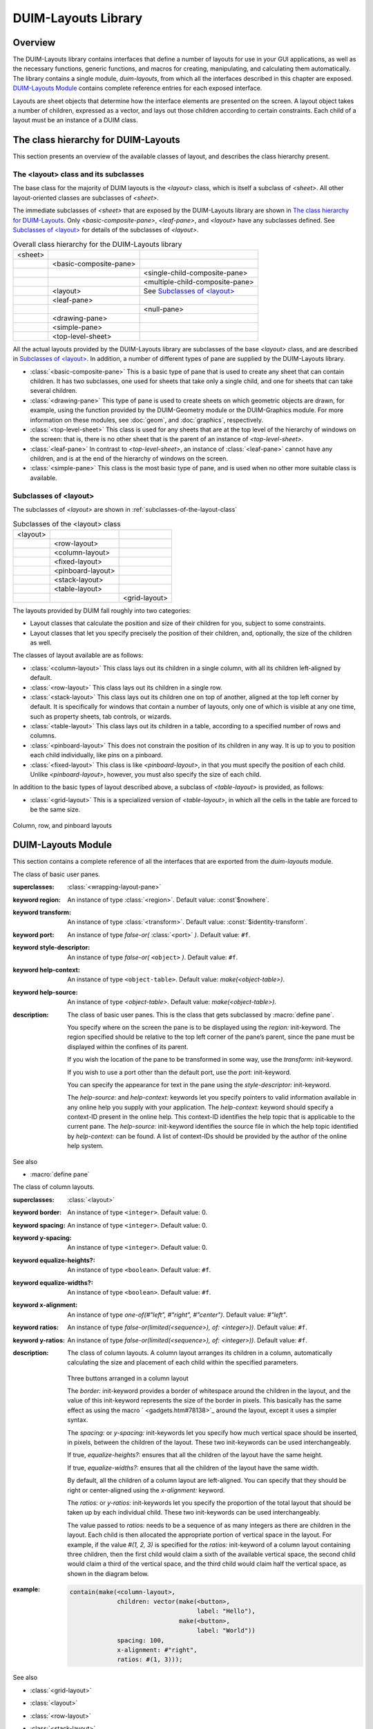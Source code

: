 ********************
DUIM-Layouts Library
********************

.. current-library:: duim-layouts
.. current-module:: duim-layouts

Overview
========

The DUIM-Layouts library contains interfaces that define a number of
layouts for use in your GUI applications, as well as the necessary
functions, generic functions, and macros for creating, manipulating, and
calculating them automatically. The library contains a single module,
*duim-layouts*, from which all the interfaces described in this chapter
are exposed. `DUIM-Layouts Module`_ contains
complete reference entries for each exposed interface.

Layouts are sheet objects that determine how the interface elements are
presented on the screen. A layout object takes a number of children,
expressed as a vector, and lays out those children according to certain
constraints. Each child of a layout must be an instance of a DUIM class.

The class hierarchy for DUIM-Layouts
====================================

This section presents an overview of the available classes of layout,
and describes the class hierarchy present.

The <layout> class and its subclasses
^^^^^^^^^^^^^^^^^^^^^^^^^^^^^^^^^^^^^

The base class for the majority of DUIM layouts is the *<layout>* class,
which is itself a subclass of *<sheet>*. All other layout-oriented
classes are subclasses of *<sheet>*.

The immediate subclasses of *<sheet>* that are exposed by the
DUIM-Layouts library are shown in `The class hierarchy for
DUIM-Layouts`_. Only
*<basic-composite-pane>*, *<leaf-pane>*, and *<layout>* have any
subclasses defined. See `Subclasses of
\<layout\>`_ for details of the subclasses of
*<layout>*.

.. table:: Overall class hierarchy for the DUIM-Layouts library

    +---------+------------------------+---------------------------------+
    | <sheet> |                        |                                 |
    +---------+------------------------+---------------------------------+
    |         | <basic-composite-pane> |                                 |
    +---------+------------------------+---------------------------------+
    |         |                        | <single-child-composite-pane>   |
    +---------+------------------------+---------------------------------+
    |         |                        | <multiple-child-composite-pane> |
    +---------+------------------------+---------------------------------+
    |         | <layout>               | See `Subclasses of \<layout\>`_ |
    +---------+------------------------+---------------------------------+
    |         | <leaf-pane>            |                                 |
    +---------+------------------------+---------------------------------+
    |         |                        | <null-pane>                     |
    +---------+------------------------+---------------------------------+
    |         | <drawing-pane>         |                                 |
    +---------+------------------------+---------------------------------+
    |         | <simple-pane>          |                                 |
    +---------+------------------------+---------------------------------+
    |         | <top-level-sheet>      |                                 |
    +---------+------------------------+---------------------------------+

All the actual layouts provided by the DUIM-Layouts library are
subclasses of the base *<layout>* class, and are described in
`Subclasses of \<layout\>`_. In addition, a number of
different types of pane are supplied by the DUIM-Layouts library.

-  :class:`<basic-composite-pane>` This is a basic type of pane that is used to
   create any sheet that can contain children. It has two subclasses, one used
   for sheets that take only a single child, and one for sheets that can take
   several children.
-  :class:`<drawing-pane>` This type of pane is used to create sheets on which
   geometric objects are drawn, for example, using the function provided by the
   DUIM-Geometry module or the DUIM-Graphics module. For more information on
   these modules, see :doc:`geom`, and :doc:`graphics`, respectively.
-  :class:`<top-level-sheet>` This class is used for any sheets that are at the
   top level of the hierarchy of windows on the screen: that is, there is no
   other sheet that is the parent of an instance of *<top-level-sheet>*.
-  :class:`<leaf-pane>` In contrast to *<top-level-sheet>*, an instance of
   :class:`<leaf-pane>` cannot have any children, and is at the end of the
   hierarchy of windows on the screen.
-  :class:`<simple-pane>` This class is the most basic type of pane, and is
   used when no other more suitable class is available.

Subclasses of <layout>
^^^^^^^^^^^^^^^^^^^^^^

The subclasses of *<layout>* are shown in :ref:`subclasses-of-the-layout-class`


.. _subclasses-of-the-layout-class:

.. table:: Subclasses of the <layout> class

    +----------+-------------------+---------------+
    | <layout> |                   |               |
    +----------+-------------------+---------------+
    |          | <row-layout>      |               |
    +----------+-------------------+---------------+
    |          | <column-layout>   |               |
    +----------+-------------------+---------------+
    |          | <fixed-layout>    |               |
    +----------+-------------------+---------------+
    |          | <pinboard-layout> |               |
    +----------+-------------------+---------------+
    |          | <stack-layout>    |               |
    +----------+-------------------+---------------+
    |          | <table-layout>    |               |
    +----------+-------------------+---------------+
    |          |                   | <grid-layout> |
    +----------+-------------------+---------------+

The layouts provided by DUIM fall roughly into two categories:

-  Layout classes that calculate the position and size of their children
   for you, subject to some constraints.
-  Layout classes that let you specify precisely the position of their
   children, and, optionally, the size of the children as well.

The classes of layout available are as follows:



-  :class:`<column-layout>` This class lays out its children in a single
   column, with all its children left-aligned by default.
-  :class:`<row-layout>` This class lays out its children in a single row.
-  :class:`<stack-layout>` This class lays out its children one on top of
   another, aligned at the top left corner by default. It is
   specifically for windows that contain a number of layouts, only one
   of which is visible at any one time, such as property sheets, tab
   controls, or wizards.
-  :class:`<table-layout>` This class lays out its children in a table,
   according to a specified number of rows and columns.
-  :class:`<pinboard-layout>` This does not constrain the position of its
   children in any way. It is up to you to position each child individually,
   like pins on a pinboard.
-  :class:`<fixed-layout>` This class is like *<pinboard-layout>*, in that you
   must specify the position of each child. Unlike *<pinboard-layout>*,
   however, you must also specify the size of each child.

In addition to the basic types of layout described above, a subclass of
*<table-layout>* is provided, as follows:

-  :class:`<grid-layout>` This is a specialized version of *<table-layout>*,
   in which all the cells in the table are forced to be the same size.

.. figure:: images/layouts-3.png
   :align: center

   Column, row, and pinboard layouts

DUIM-Layouts Module
===================

This section contains a complete reference of all the interfaces that
are exported from the *duim-layouts* module.

.. generic-function:: allocate-space
   :open:

   Allocates space within a layout for its children.

   :signature: allocate-space *pane* *width height* => ()

   :parameter pane: An instance of type :class:`<sheet>`.
   :parameter width: An instance of type ``<integer>``.
   :parameter height: An instance of type ``<integer>``.

   :description:

     Allocates space within a layout for its children. During the space
     allocation pass, a composite pane arranges its children within the
     available space and allocates space to them according to their space
     requirements and its own composition rules by calling *allocate-space*
     on each of the child panes. For example, :class:`<column-layout>` arranges
     all its children in a vertical column. The *width* and *height* arguments
     are the width and height of *pane* in device units, that is, pixels. These
     arguments give the amount of space into which all children must fit.

     This function actually calls :class:`do-allocate-space` to perform the
     calculations.  Client code may specialize :class:`do-allocate-space`, but
     not call it. Call *allocate-space* instead.

   See also

   - :gf:`do-allocate-space`

.. class:: <basic-user-pane>

   The class of basic user panes.

   :superclasses: :class:`<wrapping-layout-pane>`

   :keyword region: An instance of type :class:`<region>`. Default value: :const`$nowhere`.
   :keyword transform: An instance of type :class:`<transform>`. Default value: :const:`$identity-transform`.
   :keyword port: An instance of type *false-or(* :class:`<port>` *)*. Default value: ``#f``.
   :keyword style-descriptor: An instance of type *false-or(* ``<object>`` *)*. Default value: ``#f``.
   :keyword help-context: An instance of type ``<object-table>``. Default value: *make(<object-table>)*.
   :keyword help-source: An instance of type *<object-table>*. Default value: *make(<object-table>)*.

   :description:

     The class of basic user panes. This is the class that gets subclassed by
     :macro:`define pane`.

     You specify where on the screen the pane is to be displayed using the
     *region:* init-keyword. The region specified should be relative to the
     top left corner of the pane’s parent, since the pane must be displayed
     within the confines of its parent.

     If you wish the location of the pane to be transformed in some way, use
     the *transform:* init-keyword.

     If you wish to use a port other than the default port, use the *port:*
     init-keyword.

     You can specify the appearance for text in the pane using the
     *style-descriptor:* init-keyword.

     The *help-source:* and *help-context:* keywords let you specify pointers
     to valid information available in any online help you supply with your
     application. The *help-context:* keyword should specify a context-ID
     present in the online help. This context-ID identifies the help topic
     that is applicable to the current pane. The *help-source:* init-keyword
     identifies the source file in which the help topic identified by
     *help-context:* can be found. A list of context-IDs should be provided
     by the author of the online help system.

   See also

   - :macro:`define pane`

.. class:: <column-layout>
   :open:
   :abstract:
   :instantiable:

   The class of column layouts.

   :superclasses: :class:`<layout>`

   :keyword border: An instance of type ``<integer>``. Default value: 0.
   :keyword spacing: An instance of type ``<integer>``. Default value: 0.
   :keyword y-spacing: An instance of type ``<integer>``. Default value: 0.
   :keyword equalize-heights?: An instance of type ``<boolean>``. Default value: ``#f``.
   :keyword equalize-widths?: An instance of type ``<boolean>``. Default value: ``#f``.
   :keyword x-alignment: An instance of type *one-of(#"left", #"right", #"center")*. Default value: *#"left"*.
   :keyword ratios: An instance of type *false-or(limited(<sequence>), of: <integer>))*. Default value: ``#f``.
   :keyword y-ratios: An instance of type *false-or(limited(<sequence>), of: <integer>))*. Default value: ``#f``.

   :description:

     The class of column layouts. A column layout arranges its children in a
     column, automatically calculating the size and placement of each child
     within the specified parameters.

     .. figure:: images/layouts-4.png
        :align: center

     Three buttons arranged in a column layout

     The *border:* init-keyword provides a border of whitespace around the
     children in the layout, and the value of this init-keyword represents
     the size of the border in pixels. This basically has the same effect as
     using the macro ` <gadgets.htm#78138>`_ around the layout, except it
     uses a simpler syntax.

     The *spacing:* or *y-spacing:* init-keywords let you specify how much
     vertical space should be inserted, in pixels, between the children of
     the layout. These two init-keywords can be used interchangeably.

     If true, *equalize-heights?:* ensures that all the children of the
     layout have the same height.

     If true, *equalize-widths?:* ensures that all the children of the layout
     have the same width.

     By default, all the children of a column layout are left-aligned. You
     can specify that they should be right or center-aligned using the
     *x-alignment:* keyword.

     The *ratios:* or *y-ratios:* init-keywords let you specify the
     proportion of the total layout that should be taken up by each
     individual child. These two init-keywords can be used interchangeably.

     The value passed to *ratios:* needs to be a sequence of as many integers
     as there are children in the layout. Each child is then allocated the
     appropriate portion of vertical space in the layout. For example, if the
     value *#(1, 2, 3)* is specified for the *ratios:* init-keyword of a
     column layout containing three children, then the first child would
     claim a sixth of the available vertical space, the second child would
     claim a third of the vertical space, and the third child would claim
     half the vertical space, as shown in the diagram below.

     .. figure:: images/layouts-5.png
        :align: center
        :alt: 

   :example:

     .. code-block:: dylan

         contain(make(<column-layout>,
                      children: vector(make(<button>,
                                            label: "Hello"),
                                       make(<button>,
                                            label: "World"))
                      spacing: 100,
                      x-alignment: #"right",
                      ratios: #(1, 3)));

   See also

   - :class:`<grid-layout>`
   - :class:`<layout>`
   - :class:`<row-layout>`
   - :class:`<stack-layout>`
   - :class:`<table-layout>`
   - :gf:`vertically`


.. generic-function:: compose-space

   Returns the amount of space required for a specified child of a
   composite pane.

   :signature: compose-space *pane* #key *width height* => *space-req*

   :parameter pane: An instance of type :class:`<sheet>`.
   :parameter width: An instance of type ``<integer>``.
   :parameter height: An instance of type ``<integer>``.

   :value space-req: An instance of type :class:`<space-requirement>`.

   :description:

     Returns the amount of space required for *pane*, which is a child of
     a composite pane. During the space composition pass, a composite pane will
     typically ask each of its children how much space it requires by calling
     *compose-space*. They answer by returning instances of
     :class:`<space-requirement>`. The composite pane then forms its own space
     requirement by composing the space requirements of its children according
     to its own rules for laying out its children.

     The value returned by *compose-space* is an instance of
     :class:`<space-requirement>` that represents how much space *pane*
     requires.

     The *width* and *height* arguments are real numbers that the
     *compose-space* method for a pane may use as "recommended" values for the
     width and height of the pane. These are used to drive top-down layout.

     This function actually calls :class:`do-compose-space` to perform the
     space calculations. Client code may specialize :class:`do-compose-space`
     but should not call it. Call *compose-space* instead.

   See also

   - :gf:`do-compose-space`
   - :class:`<space-requirement>`

.. generic-function:: current-pane

   Returns the current pane.

   :signature: current-pane => *pane*

   :parameter pane: An instance of type :class:`<sheet>`.

   :description:

     Returns the current pane: that is, the pane that has the mouse focus.

.. macro:: define pane
   :defining:

   Defines a new class of DUIM pane.

   :macrocall: define pane *name* ({*supers* },\*) {*slots-and-panes* } end

   :parameter name: A Dylan name*bnf*.
   :parameter supers: A Dylan name*bnf*.
   :parameter slots-and-panes: A Dylan body*bnf*.

   :description:

     This macro lets you define a new class of DUIM pane.

     The *name* argument represents the name of the new class of pane, and
     *supers* is a list of zero or more superclasses for the new class.
     Multiple superclass names are separated by commas.

     The *slots-and-panes* argument represents the slot information for the
     new class, together with any init-keywords and default values that the
     slots should take.

     Panes are sheets which represent a "useful unit" in a GUI. There is no
     protocol class called *<pane>*.

     A.  In most cases (such as when defining a frame using *define frame*),
         a pane class groups existing gadgets (or panes) to form effectively a
         new gadget, without actually creating a new class of *<gadget>*.
     B.  Sometimes, a pane class implements some complex output-only sheet.
     C.  Sometimes, a pane class implements the `See
         <sheet> <silica.htm#13118>`_ part of a ` <gadgets.htm#34543>`_.

     In general, a pane is best described as a *concrete* sheet.

   :example:

     .. code-block:: dylan

         define pane <my-pane> ()
           slot my-layout,
             init-keyword: layout:;
           slot my-exit-buttons,
             init-keyword: exit-buttons:;
         end pane <my-pane>;

   See also

   - :macro:`define frame`


.. generic-function:: do-allocate-space
   :open:

   Called by :gf:`allocate-space` to calculate space
   requirements for a pane.

   :signature: do-allocate-space *pane width height* => ()

   :parameter pane: An instance of type :class:`<sheet>`.
   :parameter width: An instance of type ``<integer>``.
   :parameter height: An instance of type ``<integer>``.

   :description:

     This function is called by :gf:`allocate-space` to
     calculate space requirements for a pane. When calculating space
     requirements for classes of pane you have defined yourself, you should
     add methods to this function, but not call it directly. Call
     *allocate-space* instead.

   See also

   - :gf:`allocate-space`

.. generic-function:: do-compose-space
   :open:

   Called by :gf:`compose-space` to calculate space
   requirements for a child.

   :signature: do-compose-space *pane* #key *width height* => *space-req*

   :parameter pane: An instance of type :class:`<sheet>`.
   :parameter width: An instance of type ``<integer>``.
   :parameter height: An instance of type ``<integer>``.

   :value space-req: An instance of type :class:`<space-requirement>`.

   :description:

     This function is called by :gf:`compose-space` to
     calculate space requirements for a child. When calculating space
     requirements for children in classes of pane you have defined yourself,
     you should specialize this function by adding methods for it. However,
     you should not call *do-compose-space* explicitly: call
     :gf:`compose-space` instead.

   :example:

     Assume that you have defined a new class of scroll bar as follows:

     .. code-block:: dylan

         define class <my-scroll-bar> (<scroll-bar>, <leaf-pane>)
         end class <test-scroll-bar>;

     A new method for do-compose-space can be defined as follows:

     .. code-block:: dylan

         define method do-compose-space
             (pane :: <my-scroll-bar>, #key width, height)
          => (space-req :: <space-requirement>)
           select (gadget-orientation(pane))
             #"horizontal" =>
               make(<space-requirement>,
                    width: width | 50,
                    min-width: 50,
                    max-width: $fill,
                    height: 10);
             #"vertical" =>
               make(<space-requirement>,
                    width: 10,
                    height: height | 50,
                    min-height: 50,
                    max-height: $fill);
           end
         end method do-compose-space;

   See also

   - :gf:`compose-space`


.. class:: <drawing-pane>
   :open:
   :abstract:
   :instantiable:

   The class of drawing panes.

   :superclasses: :class:`<layout>`

   :keyword display-function: An instance of type *false-or(<function>)*. Default value: ``#f``.

   :description:

     The class of drawing panes. This is a pane that provides event handling
     and a drawing surface. Note that a drawing pane can be wrapped around a
     layout pane to provide a medium for all the children of the layout pane.

     The *display-function:* init-keyword defines the display function for the
     pane. This gets called by the :gf:`handle-repaint` method for
     *<simple-pane>*.

   See also

   - :gf:`handle-repaint`
   - :gf:`pane-display-function`
   - :class:`<simple-pane>`

.. constant:: $fill

   Default value for width and height init-keywords for layout panes.

   :type: :class:`<integer>`

   :value: 100000

   :description:

     This constant is used as the default value for any *width:* and
     *height:* init-keywords in layout panes.

     These defaults gives the intuitive behavior that specifying only the
     width or height of a pane causes it to be allocated at least that much
     space, and it may be given extra space if there is extra space in the
     layout. This default behavior can be changed if either the *min-width:*
     or *min-height:* init-keywords are specified explicitly.

   See also

   - :gf:`make`

.. class:: <fixed-layout>
   :open:
   :abstract:
   :instantiable:

   The class of fixed layouts.

   :superclasses: :class:`<layout>`

   :description:

     The class of fixed layouts. Fixed layouts are similar to pinboard
     layouts, in that the positioning and geometry of the children of a fixed
     layout are entirely determined by the programmer. You can place children
     at any point in a fixed layout, and the layout does not attempt to
     calculate an optimum position or size for any of them.

     Fixed layouts differ from pinboard layouts, however, in that any
     children placed in a fixed layout are left at exactly the size and
     position that they were created: pinboard layouts leave the positions of
     any children alone, but constrains the sizes of the children to obey any
     constraints they have been given.

     Fixed layouts are most useful if you know exactly what size and position
     every child in the layout should be.

   See also

   - :class:`<layout>`
   - :class:`<pinboard-layout>`

.. class:: <grid-layout>
   :open:
   :abstract:
   :instantiable:

   The class of grid layouts.

   :superclasses: :class:`<table-layout>`

   :keyword cell-space-requirement: An instance of type :class:`<space-requirement>`.

   :description:

     The class of grid layouts. A grid layout arranges its children in a
     grid, automatically calculating the size and placement of each child
     within the specified parameters.

     The *cell-space-requirement:* init-keyword lets you specify the
     preferred space requirement for any individual cell in the grid layout.

   See also

   - :class:`<column-layout>`
   - :class:`<row-layout>`
   - :class:`<stack-layout>`
   - :class:`<table-layout>`

.. macro:: horizontally
   :statement:

   Lays out a series of gadgets horizontally.

   :macrocall: horizontally ([*options* ]) {*panes* }+ end

   :parameter options: Dylan arguments*bnf*.
   :parameter panes: One or more occurrences of Dylan body*bnf*.

   :description:

     This macro lays a series of gadgets out horizontally, creating the
     necessary layouts for you automatically.

     The *options* are passed directly to the row layout, and thus can be any
     legitimate combinations of init-keywords for :class:`<row-layout>`. If no
     options are specified, then the default values for row layout are used.

     The *panes* argument consists of a number of Dylan expressions, each of
     which creates an instance of a gadget or layout that is to be included
     in the horizontal layout.

   :example:

     .. code-block:: dylan

         contain(horizontally ()
                   make(<button>, label: "Hello");
                   make(<button>, label: "World")
                 end);

   See also

   - :class:`<row-layout>`
   - :gf:`tabling`
   - :gf:`vertically`


.. class:: <layout>
   :open:
   :abstract:

   The superclass class of all layout classes.

   :superclasses: :class:`<sheet>`

   :keyword space-requirement: An instance of type :class:`<space-requirement>`. Required.
   :keyword width: An instance of type ``<integer>``. Required.
   :keyword height: An instance of type ``<integer>``. Required.
   :keyword min-width: An instance of type ``<integer>``. Default value: 0.
   :keyword min-height: An instance of type ``<integer>``. Default value: 0.
   :keyword max-width: An instance of type ``<integer>``. Default value: :const:`$fill`.
   :keyword max-height: An instance of type ``<integer>``. Default value: :const:`$fill`.
   :keyword resizable?: An instance of type ``<boolean>``. Default value: ``#t``.
   :keyword fixed-width?: An instance of type ``<boolean>``. Default value: ``#f``.
   :keyword fixed-height?: An instance of type ``<boolean>``. Default value: ``#f``.

   :description:

     The class of layouts. This is the basic class from which all other forms
     of layout inherit. You cannot create direct instances of this class.

     The *space-requirement:* init-keyword describes the space required for
     the layout. It is generally calculated automatically based on the values
     of the various width and height init-keywords, and the class of layout
     that is being created.

     The *width:*, *height:*, *min-width:*, *min-height:*, *max-width:*,
     and *max-height:* init-keywords between them describe the configuration
     of the layout. The default values for these init-keywords (where
     applicable) are set such that the layout always fills the available
     space in any given direction.

     Finally, three init-keywords are available that control how the layout
     is affected when the frame containing it is resized. All three
     init-keywords take boolean values. You can specify whether a layout is
     resizeable using the *resizable?:* init-keyword. If *fixed-width?:* or
     *fixed-height?:* are true, then the layout cannot be resized in the
     appropriate direction. Setting both to ``#t`` is equivalent to setting
     resizeable?: to ``#f``. Different subclasses of layout restrict the
     values of these init-keywords in different ways, such that, for
     instance, a row layout has a fixed height.

   See also

   - :class:`<column-layout>`
   - :class:`<grid-layout>`
   - :class:`<pinboard-layout>`
   - :class:`<row-layout>`
   - :class:`<stack-layout>`
   - :class:`<table-layout>`

.. generic-function:: layout-border

   Returns the amount of whitespace around the children in a layout.

   :signature: layout-border *layout* => *border*

   :parameter layout: An instance of type *type-union(* :class:`<row-layout>`, :class:`<column-layout>`, :class:`<table-layout>`, :class:`<grid-layout>`, :class:`<stack-layout>` *)*.

   :value border: An instance of type ``<integer>``.

   :description:

     Returns the amount of whitespace, in pixels, around the children in
     *layout*.

     Note that this function does not apply to pinboard layouts, because the
     positioning of the children in a pinboard layout is completely in the
     control of the programmer.

   See also

   - :gf:`layout-border-setter`

.. generic-function:: layout-border-setter

   Sets the amount of whitespace around the children in a layout.

   :signature: layout-border *border* *layout* => *border*

   :parameter border: An instance of type ``<integer>``.
   :parameter layout: An instance of type *type-union(* :class:`<row-layout>`, :class:`<column-layout>`, :class:`<table-layout>`, :class:`<grid-layout>`, :class:`<stack-layout>` *)*.

   :value border: An instance of type ``<integer>``.

   :description:

     Sets the amount of whitespace, in pixels, around the children in
     *layout*.

     You can also set this value a layout is created using the *border:*
     init-keyword.

     Note that this function does not apply to pinboard layouts, because the
     positioning of the children in a pinboard layout is completely in the
     control of the programmer.

   See also

   - :gf:`layout-border`

.. generic-function:: layout-equalize-heights?

   Returns true if the children of the specified layout are all the same
   height.

   :signature: layout-equalize-heights? *layout* => *equal?*

   :parameter layout: An instance of type *type-union(* :class:`<row-layout>`, :class:`<column-layout>` *)*.

   :value equal?: An instance of type ``<boolean>``.

   :description:

     Returns true if the children of *layout* are all the same height. The
     layout must be either a row or a column layout.

     You can only set this value when a layout is created, using the
     *equalize-heights?:* init-keyword. There is no equivalent setter
     function.

   See also

   - :gf:`layout-equalize-widths?`

.. generic-function:: layout-equalize-widths?

   Returns true if the children of the specified layout are all the same
   width.

   :signature: layout-equalize-widths? *layout* => *equal?*

   :parameter layout: An instance of type *type-union(* :class:`<row-layout>`, :class:`<column-layout>` *)*.

   :value equal?: An instance of type ``<boolean>``.

   :description:

     Returns true if the children of *layout* are all the same width. The
     layout must be either a row or a column layout.

     You can only set this value when a layout is created, using the
     *equalize-widths?:* init-keyword. There is no equivalent setter
     function.

   See also

   - :gf:`layout-equalize-heights?`

.. class:: <leaf-pane>
   :open:
   :abstract:

   The class of leaf panes.

   :superclasses: :class:`<sheet>`

   :description:

     The class of leaf panes. These are sheets that live at the leaf of the
     sheet tree that obeys the layout protocols.

     Subclass this class if you want to create a basic leaf pane.

     -  If you want to do output to it, mix in one of the
        *<sheet-with-medium-mixin>* classes.
     -  If you want to do input from it, min in one of the
        *<sheet-with-event-queue>* classes.
     -  If you want to repaint it, mix in one of the
        *<sheet-with-repainting-mixin>* classes.


.. generic-function:: make

   Creates an instance of *<space-requirement>*.

   :signature: make *space-requirement-class* #key *width min-width max-width height min-height max-height* => *space-req*

   :parameter space-requirement-class: The class :class:`<space-requirement>`.
   :parameter width: An instance of type ``<integer>``. Default value: :const:`$fill`.
   :parameter min-width: An instance of type ``<integer>``. Default value: *width*.
   :parameter max-width: An instance of type ``<integer>``. Default value: *width*.
   :parameter height: An instance of type ``<integer>``. Default value: :const:`$fill`.
   :parameter min-height: An instance of type ``<integer>``. Default value: *height*.
   :parameter max-height: An instance of type ``<integer>``. Default value: *height*.

   :value space-req: An instance of type :class:`<space-requirement>`.

   :description:

     Creates an instance of *<space-requirement>*.

     The various width and height arguments let you control the values of
     corresponding init-keywords to :class:`<space-requirement>`, thereby
     control the width and height of a layout under various circumstances. See
     :class:`<space-requirement>`, for a full description of this behavior.

   See also

   - :const:`$fill`
   - :class:`<space-requirement>`

.. class:: <multiple-child-composite-pane>
   :open:
   :abstract:

   The class of composite panes that can have multiple children.

   :superclasses: :class:`<layout>`

   :description:

     The class of composite panes that can have multiple children. Subclass
     this class if you want to create a class of pane that can have more than
     one child.

   See also

   - :class:`<single-child-composite-pane>`

.. class:: <null-pane>
   :sealed:
   :instantiable:

   The class of null panes.

   :superclasses: :class:`<leaf-pane>`

   :description:

     The class of null panes. This class acts as a filler: use it when you
     need to "fill space" somewhere in a complex layout.

   See also

   - :class:`<spacing>`
   - :macro:`with-spacing`

.. generic-function:: pane-display-function

   Returns the function used to display the specified pane.

   :signature: pane-display-function *pane* => *pane-display-function*

   :parameter pane: An instance of type :class:`<sheet>`.

   :keyword pane-display-function: An instance of type *false-or(<function>)*.

   :description:

     Returns the function used to display *pane*, where *pane* is any pane that
     can have a *display-function:* init-keyword specified. The *value*
     returned by *pane-display-function* is the value of the
     *display-function:* init-keyword.

     The display function gets called by the :gf:`handle-repaint` method for
     :class:`<simple-pane>` and :class:`<drawing-pane>`.

   See also

   - :class:`<drawing-pane>`

.. generic-function:: pane-layout

   Returns the layout that contains the specified pane in *define pane*.

   :signature: pane-layout *pane* => *layout-pane*

   :parameter pane: An instance of type :class:`<sheet>`.

   :value layout-pane: An instance of type :class:`<sheet>`.

   :description:

     Returns the layout that contains the specified pane in :macro:`define pane`.

   See also

   - :macro:`define pane`

.. class:: <pinboard-layout>
   :open:
   :abstract:
   :instantiable:

   The class of pinboard layouts.

   :superclasses: :class:`<layout>`

   :keyword stretchable?: An instance of type ``<boolean>``.

   :description:

     The class of pinboard layouts. Unlike other types of layout, pinboard
     layouts are unusual in that the positioning and geometry of the children
     of a pinboard layout are entirely determined by the programmer. You can
     place children at any point in a pinboard layout, and the pinboard
     layout does not attempt to calculate an optimum position or size for any
     of them.

     .. figure:: images/layouts-6.png
        :align: center

        Three buttons arranged in a pinboard layout

     A pinboard layout leaves the subsequent positions of any children placed
     in the layout alone. However, the size of each child is constrained
     according to any constraints that have been specified for those
     children. Compare this to fixed layouts, where the sizes of any children
     are not constrained in this way.

     Because the size of a pinboard layout’s children are constrained,
     pinboard layouts are most useful for placing sheets randomly in a
     layout, since DUIM ensures that the sheets remain a sensible size for
     their contents.

     If *stretchable?:* is true, then the pinboard layout can be resized
     dynamically as its parent is resized (for instance, by the user resizing
     a window on screen).

   See also

   - :class:`<fixed-layout>`
   - :class:`<layout>`

.. generic-function:: relayout-children

   Lays out the children of the specified sheet again.

   :signature: relayout-children *sheet* #key *port-did-it?* => ()

   :parameter sheet: An instance of type :class:`<sheet>`.
   :parameter port-did-it?: An instance of type ``<boolean>``. Default value: ``#f``.

   :description:

     Lays out the children of *sheet* again.

   See also

   - :gf:`relayout-parent`

.. generic-function:: relayout-parent

   Lays out the parent of the specified sheet again.

   :signature: relayout-parent *sheet* #key *width height* => ()

   :parameter sheet: An instance of type :class:`<sheet>`.
   :parameter width: An instance of type ``<integer>``.
   :parameter height: An instance of type ``<integer>``.

   :description:

     Lays out the parent of *sheet* again. If *width* and *height* are
     specified, then the parent is laid out in accordance with these
     dimensions.

   See also

   - :gf:`relayout-children`

.. class:: <row-layout>
   :open:
   :abstract:
   :instantiable:

   The class of row layouts.

   :superclasses: :class:`<layout>`

   :keyword border: An instance of type ``<integer>``. Default value: 0.

   :keyword x-spacing: An instance of type ``<integer>``. Default value: 0.
   :keyword spacing: An instance of type ``<integer>``. Default value: 0.
   :keyword equalize-heights?: An instance of type ``<boolean>``. Default value: ``#f``.
   :keyword equalize-widths?: An instance of type ``<boolean>``. Default value: ``#f``.
   :keyword y-alignment: An instance of type *one-of(#"top", #"bottom", #"center")*. Default value: *#"top"*.
   :keyword x-ratios: An instance of type *false-or(<sequence>)*. Default value: ``#f``.
   :keyword ratios: An instance of type *false-or(<sequence>)*. Default value: ``#f``.

   :description:

     The class of row layouts. A row layout arranges its children in a row,
     automatically calculating the size and placement of each child within
     the specified parameters.

     .. figure:: images/layouts-7.png
        :align: center

        Three buttons arranged in a row layout

     The *border:* init-keyword provides a border of whitespace around the
     children in the layout, and the value of this init-keyword represents
     the size of the border in pixels. This basically has the same effect as
     using the macro ` <gadgets.htm#78138>`_ around the layout, except it
     uses a simpler syntax.

     The *spacing:* or *x-spacing:* init-keywords let you specify how much
     horizontal space, in pixels, should be inserted between the children of
     the layout. These two init-keywords can be used interchangeably.

     If true, *equalize-heights?:* ensures that all the children of the
     layout have the same height.

     If true, *equalize-widths?:* ensures that all the children of the layout
     have the same width.

     By default, all the children of a row layout are aligned at the top. You
     can specify that they should be aligned at the bottom, or in the center,
     using the *y-alignment:* keyword.

     The *ratios:* or *x-ratios:* init-keywords let you specify the
     proportion of the total layout that should be taken up by each
     individual child. These two init-keywords can be used interchangeably.

     The value passed to *ratios:* needs to be a sequence of as many integers
     as there are children in the layout. Each child is then allocated the
     appropriate portion of horizontal space in the layout. For example, if
     the value *#(1, 2, 3)* is specified for the *ratios:* init-keyword of a
     row layout containing three children, then the first child would claim a
     sixth of the available horizontal space, the second child would claim a
     third of the horizontal space, and the third child would claim half the
     horizontal space, as shown in the diagram below.

     .. figure:: images/layouts-8.png
        :align: center

   :example:

     To make a row of buttons that are all the same size:

     .. code-block:: dylan

         contain(make(<row-layout>,
                      equalize-widths?: #t,
                      children: buttons))

   See also

   - :class:`<column-layout>`
   - :macro:`horizontally`
   - :class:`<layout>`
   - :class:`<grid-layout>`
   - :class:`<stack-layout>`
   - :class:`<table-layout>`


.. class:: <simple-pane>
   :open:
   :abstract:
   :instantiable:

   The class of simple panes.

   :superclasses: :class:`<layout>`

   :keyword display-function: An instance of type *false-or(<function>)*. Default value: ``#f``.

   :description:

     The class of simple panes.

     The *display-function:* init-keyword defines the display function for
     the pane. This gets called by the
     :gf:`handle-repaint` method for *<simple-pane>*.

   See also

   - :class:`<drawing-pane>`
   - :gf:`handle-repaint <silica.htm#28833>`
   - :gf:`pane-display-function`

.. class:: <single-child-composite-pane>
   :open:
   :abstract:

   The class of composite panes that can only have one child.

   :superclasses: :class:`<layout>`

   :description:

     The class of composite panes that can only have one child.

   See also

   - :class:`<multiple-child-composite-pane>`

.. class:: <space-requirement>
   :abstract:
   :instantiable:

   The class of all space requirement objects.

   :superclasses: :class:`<object>`

   :keyword width: An instance of type ``<integer>``. Default value: :const:`$fill`.
   :keyword min-width: An instance of type ``<integer>``. Default value: *width*.
   :keyword max-width: An instance of type ``<integer>``. Default value: *width*.
   :keyword height: An instance of type ``<integer>``. Default value: :const:`$fill`.
   :keyword min-height: An instance of type ``<integer>``. Default value: *height*.
   :keyword max-height: An instance of type ``<integer>``. Default value: *height*.
   :keyword label: An instance of type *type-union(* ``<string>``, :class:`<image>` *)*.

   :description:

     The class of all space requirement objects. This type of object is used
     to reserve space when it is required in a layout in order to accommodate
     gadgets or other layouts.

     The various init-keywords let you constrain the width and height of the
     object in a variety of ways.

     If no init-keywords are specified, the object returned tries to fill all
     the available space.

     Specifying *width:* or *height:* specifies the preferred width or height
     of the object.

     Specifying any of the *min-* or *max-* init-keywords lets you minimum
     and maximum width or height for the object.

     The following inequalities hold for all widths and heights:

     ``min-height: <= height: <= max-height:``
     ``min-width: <= width: <= max-width:``

     If either *min-width:* or *min-height:* is 0, the object is "infinitely
     shrinkable" in that direction. If either *max-width:* or *max-height:*
     is :const:`$fill`, the object is "infinitely
     stretchable" in that direction. The latter is a particularly useful way
     of ensuring that objects fill the available width, and can be used, say,
     to ensure that a series of buttons fill the entire width of the layout
     that they occupy.

     An example of the use of *max-width:* to force the size of a button to
     fit the available space can be found in the entry for :class:`<button>`.

     The *label:* init-keyword specifies a label which is measured to give
     the preferred width and height.

   :operations:

   - :gf:`space-requirement-height`
   - :gf:`space-requirement-max-height`
   - :gf:`space-requirement-max-width`
   - :gf:`space-requirement-min-height`
   - :gf:`space-requirement-min-width`
   - :gf:`space-requirement-width`

   :example:

     Given the following definition of a button class:

     .. code-block:: dylan

         define class <basic-test-button> (<leaf-pane>)
         end class <basic-test-button>;

     The following method for :gf:`do-compose-space`
     creates the necessary space requirements to accommodate the new button
     class in a layout.

     .. code-block:: dylan

         define method do-compose-space
             (pane :: <basic-test-button>, #key width, height)
          => (space-req :: <space-requirement>)
            ignore(width, height);
            make(<space-requirement>,
                 width: 40,
                 height: 15)
         end method do-compose-space;

   See also

   - :const:`$fill`

.. generic-function:: space-requirement?

   Returns true if the specified object is a space requirement.

   :signature: space-requirement? *object* => *boolean*

   :parameter object: An instance of type ``<object>``.

   :value boolean: An instance of type ``<boolean>``.

   :description:

     Returns true if *object* is an instance of :class:`<space-requirement>`.

   See also

   - :class:`<space-requirement>`

.. generic-function:: space-requirement-height

   Returns the preferred height of the specified space requirement.

   :signature: space-requirement-height *sheet* *space-req* => *height*

   :parameter sheet: An instance of type :class:`<sheet>`.
   :parameter space-req: An instance of type :class:`<space-requirement>`.

   :value height: An instance of type *<number>*.

   :description:

     Returns preferred the height of *space-req*. This is the value of the
     *height:* init-keyword that was passed when the object was created.

   See also

   - :gf:`space-requirement-max-height`
   - :gf:`space-requirement-min-height`

.. generic-function:: space-requirement-max-height

   Returns the maximum allowed height of the specified space requirement.

   :signature: space-requirement-max-height *sheet* *space-req* => *max-height*

   :parameter sheet: An instance of type :class:`<sheet>`.
   :parameter space-req: An instance of type :class:`<space-requirement>`.

   :value max-height: An instance of type *<number>*.

   :description:

     Returns the maximum allowed height of *space-req*. This is the value of
     the *max-height:* init-keyword that was passed when the object was
     created.

   See also

   - :gf:`space-requirement-height`
   - :gf:`space-requirement-min-height`

.. generic-function:: space-requirement-max-width

   Returns the maximum allowed width of the specified space requirement.

   :signature: space-requirement-max-width *sheet* *space-req* => *max-width*

   :parameter sheet: An instance of type :class:`<sheet>`.
   :parameter space-req: An instance of type :class:`<space-requirement>`.

   :value max-width: An instance of type *<number>*.

   :description:

     Returns the maximum allowed width of *space-req*. This is the value of
     the *max-width:* init-keyword that was passed when the object was
     created.

   See also

   - :gf:`space-requirement-min-width`
   - :gf:`space-requirement-width`

.. generic-function:: space-requirement-min-height

   Returns the minimum allowed height of the specified space requirement.

   :signature: space-requirement-min-height *sheet* *space-req* => *min-height*

   :parameter sheet: An instance of type :class:`<sheet>`.
   :parameter space-req: An instance of type :class:`<space-requirement>`.

   :value min-height: An instance of type *<number>*.

   :description:

     Returns the minimum allowed height of *space-req*. This is the value of
     the *min-height:* init-keyword that was passed when the object was
     created.

   See also

   - :gf:`space-requirement-height`
   - :gf:`space-requirement-max-height`

.. generic-function:: space-requirement-min-width

   Returns the minimum allowed width of the specified space requirement.

   :signature: space-requirement-min-width *sheet* *space-req* => *min-width*

   :parameter sheet: An instance of type :class:`<sheet>`.
   :parameter space-req: An instance of type :class:`<space-requirement>`.

   :value min-width: An instance of type *<number>*.

   :description:

     Returns the minimum allowed width of *space-req*. This is the value of
     the *min-width:* init-keyword that was passed when the object was
     created.

   See also

   - :gf:`space-requirement-max-width`
   - :gf:`space-requirement-width`

.. generic-function:: space-requirement-width

   Returns the preferred width of the specified space requirement.

   :signature: space-requirement-width *sheet* *space-req* => *width*

   :parameter sheet: An instance of type :class:`<sheet>`.
   :parameter space-req: An instance of type :class:`<space-requirement>`.

   :value width: An instance of type *<number>*.

   :description:

     Returns the preferred width of *space-req*. This is the value of the
     *width:* init-keyword that was passed when the object was created.

   See also

   - :gf:`space-requirement-max-width`
   - :gf:`space-requirement-min-width`

.. class:: <stack-layout>
   :open:
   :abstract:
   :instantiable:

   The class of stack layouts.

   :superclasses: :class:`<layout>`

   :keyword border: An instance of type ``<integer>``. Default value: 0.
   :keyword mapped-page: An instance of *<sheet>*.

   :description:

     The class of stack layouts. Stack layouts position all of their children
     at the top-left one on top of the other. The layout sizes itself to be
     large enough to fit the largest child. They are primarily useful for
     creating layouts that simulate sets of several pages where only one
     child is visible at a time, and all the others are withdrawn, and are
     used to control the layout of elements such as tab controls or wizard
     frames. To make a new page appear, you withdraw the current page, and
     then map the new page. The new page is automatically the correct size
     and in the correct position.

     The *border:* init-keyword provides a border of whitespace around the
     children in the layout, and the value of this init-keyword represents
     the size of the border in pixels. This basically has the same effect as
     using the macro ` <gadgets.htm#78138>`_ around the layout, except it
     uses a simpler syntax.

     The *mapped-page:* init-keyword allows you to assign a page to be mapped
     onto the screen when a stack layout is first created. If it is not
     specified, then the first page in the stack layout is mapped.

   See also

   - :class:`<column-layout>`
   - :class:`<grid-layout>`
   - :class:`<layout>`
   - :class:`<row-layout>`
   - :class:`<table-layout>`

.. generic-function:: stack-layout-mapped-page

   Returns the currently mapped page for a stack layout.

   :signature: stack-layout-mapped-page *stack-layout* => *page*

   :parameter stack-layout: An instance of *<stack-layout>*.

   :value page: An instance of *<sheet>*.

   :description:

     Returns the currently mapped *page* for the specified *stack-layout*.

.. generic-function:: stack-layout-mapped-page-setter

   Sets the mapped page for a stack layout.

   :signature: stack-layout-mapped-page *page* *stack-layout* => *page*

   :parameter page: An instance of *<sheet>*.**
   :parameter stack-layout: An instance of *<stack-layout>*.

   :value page: An instance of *<sheet>*.

   :description:

     Sets the mapped page for the specified *stack-layout* to *page*.

.. generic-function:: table-contents

   Returns the contents of the specified table.

   :signature: table-contents *table* => *contents*

   :parameter table: An instance of type :class:`<table-layout>`.

   :value contents: An instance of type :class:`<sheet>`.

   :description:

     Returns the contents of *table*.

   See also

   - :gf:`table-contents-setter`

.. generic-function:: table-contents-setter

   Sets the contents of the specified table.

   :signature: table-contents-setter *contents table* => *contents*

   :parameter contents: An instance of type :class:`<sheet>`.
   :parameter table: An instance of type :class:`<table-layout>`.

   :value contents: An instance of type :class:`<sheet>`.

   :description:

     Sets the contents of *table*.

   See also

   - :gf:`table-contents`

.. class:: <table-layout>
   :open:
   :abstract:
   :instantiable:

   The class of table layouts.

   :superclasses: :class:`<layout>`

   :keyword border: An instance of type ``<integer>``. Default value: 0.
   :keyword rows: An instance of type *false-or(<integer>)*. Default value: ``#f``.
   :keyword columns: An instance of type *false-or(<integer>)*. Default value: ``#f``.
   :keyword contents: An instance of type *limited(<sequence>, of: limited(<sequence>, of: <sheet>))*.
   :keyword x-spacing: An instance of type ``<integer>``. Default value: 0.
   :keyword y-spacing: An instance of type ``<integer>``. Default value: 0.
   :keyword x-ratios: An instance of type *false-or(<sequence>)*. Default value: ``#f``.
   :keyword y-ratios: An instance of type *false-or(<sequence>)*. Default value: ``#f``.
   :keyword x-alignment: An instance of type *one-of(#"left", #"right", #"center")*. Default value: *#"left"*.
   :keyword y-alignment: An instance of type *one-of(#"top", #"bottom", #"center")*. Default value: *#"top"*.

   :description:

     The class of table layouts.

     The *border:* init-keyword provides a border of whitespace around the
     children in the layout, and the value of this init-keyword represents
     the size of the border in pixels. This basically has the same effect as
     using the macro ` <gadgets.htm#78138>`_ around the layout, except it
     uses a simpler syntax.

     The *rows:* and *columns:* init-keywords are used to specify the number
     of rows and columns for the table layout.

     The *contents:* init-keyword is used to specify the contents of each
     cell of the table. It should consist of a sequence of sequences of
     sheets. If *contents:* is not specified, you should supply the children
     of the table with a number of rows and columns. You should not supply
     both children and rows and columns, however.

     The *x-spacing:* and *y-spacing:* init-keywords let you specify how much
     vertical and horizontal space should be inserted, in pixels, between the
     children of the layout.

     The *x-ratios:* and *y-ratios:* init-keywords let you specify the
     proportion of the total horizontal and vertical space that should be
     taken up by each individual child.

     The value passed to *x-ratios:* needs to be a sequence of as many
     integers as there are columns of children in the layout. The value
     passed to *y-ratios:* needs to be a sequence of as many integers as
     there are rows of children in the layout. Each child is then allocated
     the appropriate portion of horizontal and vertical space in the layout,
     according to the combination of the values for these two keywords.

     The two init-keywords can be used on their own, or together, as
     described in the examples below.

     For example, if the value *#(1, 2, 3)* is specified for the *x-ratios:*
     init-keyword of a table layout containing three columns of children,
     then the first column would claim a sixth of the available horizontal
     space, the second column would claim a third of the horizontal space,
     and the third column would claim half the horizontal space, as shown in
     the diagram below.

     .. figure:: images/layouts-9.png
        :align: center

     Alternatively, if the value *#(1, 2, 3)* is specified for the
     *y-ratios:* init-keyword of a table layout containing three rows of
     children, then the first row would claim a sixth of the available
     vertical space, the second row would claim a third of the vertical
     space, and the third row would claim half the vertical space, as shown
     in the diagram below.

     .. figure:: images/layouts-10.png
        :align: center

     Finally, if both the *x-ratios:* and *y-ratios:* init-keywords are
     specified, then each child in the layout is affected individually, as
     shown in the diagram below.

     .. figure:: images/layouts-11.png
        :align: center

     By default, all the children of a table layout are left-aligned. You can
     specify that they should be right or center-aligned using the
     *x-alignment:* keyword.

     By default, all the children of a table layout are aligned at the top.
     You can specify that they should be aligned at the bottom, or in the
     center, using the *y-alignment:* keyword.

   :operations:

     - :gf:`table-contents`
     - :gf:`table-contents-setter`

   :example:

   .. code-block:: dylan

       \*t\* := make(<vector>, size: 9);
       for (i from 1 to 9)
         \*t\*[i - 1] := make(<button>, label: format-to-string("%d", i))
       end;

       contain(make(<table-layout>,
                    x-spacing: 10, y-spacing: 0,
                    children: \*t\*, columns: 3));

   See also

   - :class:`<column-layout>`
   - :class:`<grid-layout>`
   - :class:`<layout>`
   - :class:`<row-layout>`
   - :class:`<stack-layout>`
   - :macro:`tabling`

.. macro:: tabling
   :statement:

   Lays out a series of gadgets in a table.

   :macrocall: tabling ([*options* ]) {*panes* }+ end

   :parameter options: Dylan arguments*bnf*.
   :parameter panes: One or more occurrences of Dylan body*bnf*.

   :description:

     This macro lays a series of gadgets out in a table, creating the
     necessary layouts for you automatically.

     The *options* are passed directly to the table layout, and thus can be
     any legitimate combinations of init-keywords for
     :class:`<table-layout>`. If no options are specified, then
     the default values for table layout are used.

     The *panes* argument consists of a number of Dylan expressions, each of
     which creates an instance of a gadget or layout that is to be included
     in the vertical layout.

   See also

   - :macro:`horizontally`
   - :class:`<table-layout>`
   - :macro:`vertically`

.. class:: <top-level-sheet>
   :open:
   :abstract:
   :instantiable:

   The class of top level sheets.

   :superclasses: :class:`<layout>`

   :keyword display: An instance of type *false-or(* :class:`<display>` *)*. Default value: ``#f``.
   :keyword frame: An instance of type *false-or(* :class:`<frame>` *)*. Default value: ``#f``.
   :keyword frame-manager: An instance of type *false-or(* :class:`<frame-manager>` *)*. Default value: ``#f``.
   :keyword container: An instance of type *false-or(<object>)*. Default value: ``#f``.
   :keyword container-region: An instance of type *false-or(:class:`<region>`)*. Default value: ``#f``.

   :description:

     The class of top level sheets.

     The *container:* and *container-region:* init-keywords are for use in
     embedded frames, such as OLE objects in HTML browser windows. The
     *container:* init-keyword denotes the container itself, and
     *container-region:* is used to specify the region of the screen in which
     the container appears. Note that the container referred to is a native
     window system object.

.. macro:: vertically
   :statement:

   Lays out a series of gadgets vertically.

   :macrocall: vertically ([*options* ]) {*panes* }+ end

   :parameter options: Dylan arguments*bnf*.
   :parameter panes: One or more occurrences of Dylan body*bnf*.

   :description:

     This macro lays a series of gadgets out vertically, creating the
     necessary column layout for you automatically.

     The *options* are passed directly to the column layout, and thus can be
     any legitimate combinations of init-keywords for :class:`<column-layout>`.
     If no options are specified, then the default values for table layout are
     used.

     The *panes* argument consists of a number of Dylan expressions, each of
     which creates an instance of a gadget or layout that is to be included
     in the vertical layout.

   :example:

   .. code-block:: dylan

       contain(vertically (border: 5, equalize-widths: #t)
         make(<button>, label: "Hello");
         make(<button>, label: "World")
       end);

   See also

   - :class:`<column-layout>`
   - :macro:`horizontally`
   - :macro:`tabling`
